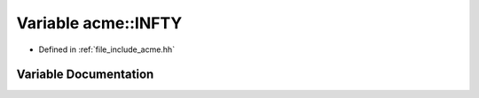 .. _exhale_variable_a00065_1a3e93062bed3b13b374138dfc45c5cf98:

Variable acme::INFTY
====================

- Defined in :ref:`file_include_acme.hh`


Variable Documentation
----------------------


.. doxygenvariable:: acme::INFTY
   :project: doc_cpp
   :project: doc_cpp
   :project: doc_cpp
   :project: doc_cpp
   :project: doc_cpp
   :project: doc_cpp
   :project: doc_cpp
   :project: doc_cpp
   :project: doc_cpp
